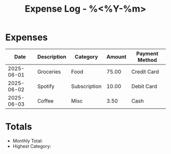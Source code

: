 #+TITLE: Expense Log - %<%Y-%m>
#+FILETAGS: :finance:expenses:

* Expenses
| Date       | Description       | Category    | Amount | Payment Method |
|------------+-------------------+-------------+--------+----------------|
| 2025-06-01 | Groceries         | Food        | 75.00  | Credit Card    |
| 2025-06-02 | Spotify           | Subscription| 10.00  | Debit Card     |
| 2025-06-03 | Coffee            | Misc        | 3.50   | Cash           |

* Totals
- Monthly Total: 
- Highest Category: 
